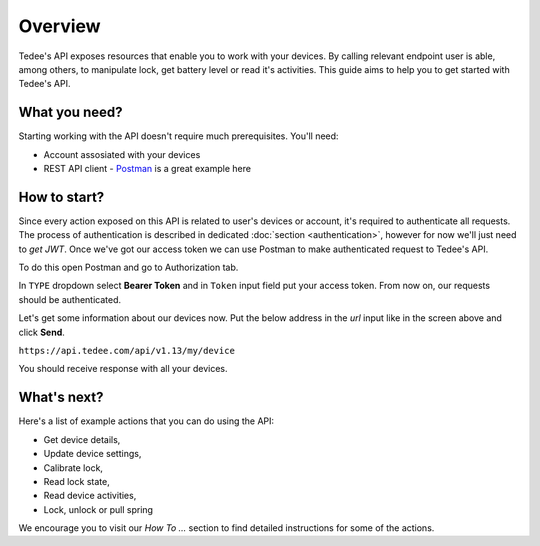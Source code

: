 Overview
========

Tedee's API exposes resources that enable you to work with your devices.
By calling relevant endpoint user is able, among others, to manipulate lock, get battery level or read it's activities.
This guide aims to help you to get started with Tedee's API.

What you need?
--------------

Starting working with the API doesn't require much prerequisites.
You'll need:

* Account assosiated with your devices
* REST API client - `Postman <https://www.postman.com/>`_ is a great example here

How to start?
-------------

Since every action exposed on this API is related to user's devices or account, it's required to authenticate all requests.
The process of authentication is described in dedicated :doc:`section <authentication>`, however for now we'll just need to `get JWT`.
Once we've got our access token we can use Postman to make authenticated request to Tedee's API.

To do this open Postman and go to Authorization tab. 

.. image:: images/postman-auth.png
  :alt: Authentication with Postman

In ``TYPE`` dropdown select **Bearer Token** and in ``Token`` input field put your access token.
From now on, our requests should be authenticated.

Let's get some information about our devices now.
Put the below address in the `url` input like in the screen above and click **Send**.

``https://api.tedee.com/api/v1.13/my/device``

You should receive response with all your devices.

What's next?
------------

Here's a list of example actions that you can do using the API:

* Get device details,
* Update device settings,
* Calibrate lock,
* Read lock state,
* Read device activities,
* Lock, unlock or pull spring

We encourage you to visit our `How To ...` section to find detailed instructions for some of the actions.
